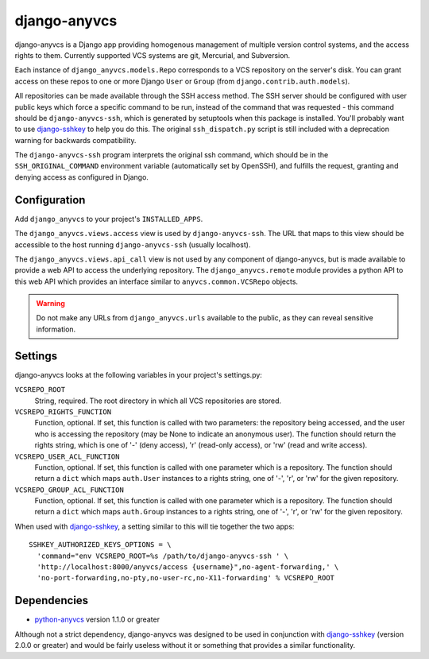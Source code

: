 =============
django-anyvcs
=============

django-anyvcs is a Django app providing homogenous management of multiple
version control systems, and the access rights to them.  Currently supported
VCS systems are git, Mercurial, and Subversion.

Each instance of ``django_anyvcs.models.Repo`` corresponds to a VCS repository
on the server's disk.  You can grant access on these repos to one or more
Django ``User`` or ``Group`` (from ``django.contrib.auth.models``).

All repositories can be made available through the SSH access method.  The SSH
server should be configured with user public keys which force a specific
command to be run, instead of the command that was requested - this command
should be ``django-anyvcs-ssh``, which is generated by setuptools when this
package is installed.  You'll probably want to use django-sshkey_ to help
you do this.  The original ``ssh_dispatch.py`` script is still included with a
deprecation warning for backwards compatibility.

The ``django-anyvcs-ssh`` program interprets the original ssh command, which
should be in the ``SSH_ORIGINAL_COMMAND`` environment variable (automatically
set by OpenSSH), and fulfills the request, granting and denying access as
configured in Django.

Configuration
-------------

Add ``django_anyvcs`` to your project's ``INSTALLED_APPS``.

The ``django_anyvcs.views.access`` view is used by ``django-anyvcs-ssh``.
The URL that maps to this view should be accessible to the host running
``django-anyvcs-ssh`` (usually localhost).

The ``django_anyvcs.views.api_call`` view is not used by any component of
django-anyvcs, but is made available to provide a web API to access the
underlying repository.  The ``django_anyvcs.remote`` module provides a python
API to this web API which provides an interface similar to
``anyvcs.common.VCSRepo`` objects.

.. WARNING::

  Do not make any URLs from ``django_anyvcs.urls`` available to the public,
  as they can reveal sensitive information.

Settings
--------

django-anyvcs looks at the following variables in your project's settings.py:

``VCSREPO_ROOT``
  String, required.  The root directory in which all VCS repositories are
  stored.

``VCSREPO_RIGHTS_FUNCTION``
  Function, optional.  If set, this function is called with two parameters: the
  repository being accessed, and the user who is accessing the repository (may
  be None to indicate an anonymous user).  The function should return the
  rights string, which is one of '-' (deny access), 'r' (read-only access), or
  'rw' (read and write access).

``VCSREPO_USER_ACL_FUNCTION``
  Function, optional.  If set, this function is called with one parameter which
  is a repository. The function should return a ``dict`` which maps
  ``auth.User`` instances to a rights string, one of '-', 'r', or 'rw' for the
  given repository.

``VCSREPO_GROUP_ACL_FUNCTION``
  Function, optional.  If set, this function is called with one parameter which
  is a repository. The function should return a ``dict`` which maps
  ``auth.Group`` instances to a rights string, one of '-', 'r', or 'rw' for the
  given repository.

When used with django-sshkey_, a setting similar to this will tie together
the two apps::

  SSHKEY_AUTHORIZED_KEYS_OPTIONS = \
    'command="env VCSREPO_ROOT=%s /path/to/django-anyvcs-ssh ' \
    'http://localhost:8000/anyvcs/access {username}",no-agent-forwarding,' \
    'no-port-forwarding,no-pty,no-user-rc,no-X11-forwarding' % VCSREPO_ROOT

Dependencies
------------

* python-anyvcs_ version 1.1.0 or greater

Although not a strict dependency, django-anyvcs was designed to be used in
conjunction with django-sshkey_ (version 2.0.0 or greater) and would be
fairly useless without it or something that provides a similar functionality.

.. _django-sshkey: https://bitbucket.org/ClemsonSoCUnix/django-sshkey
.. _python-anyvcs: https://github.com/ScottDuckworth/python-anyvcs
